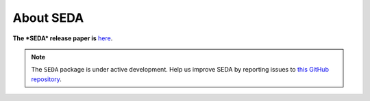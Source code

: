 About SEDA
==========

**The *SEDA* release paper is**
`here <https:xxx>`__.

.. note::

   The :math:`\texttt{SEDA}` package is under active development. Help us improve SEDA by reporting issues to `this GitHub repository <https://github.com/suarezgenaro/seda>`__.
